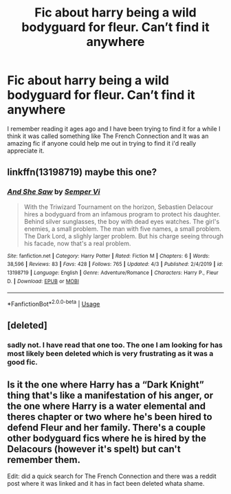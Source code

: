 #+TITLE: Fic about harry being a wild bodyguard for fleur. Can’t find it anywhere

* Fic about harry being a wild bodyguard for fleur. Can’t find it anywhere
:PROPERTIES:
:Author: ClearTransportation7
:Score: 5
:DateUnix: 1586589717.0
:DateShort: 2020-Apr-11
:FlairText: What's That Fic?
:END:
I remember reading it ages ago and I have been trying to find it for a while I think it was called something like The French Connection and It was an amazing fic if anyone could help me out in trying to find it i'd really appreciate it.


** linkffn(13198719) maybe this one?
:PROPERTIES:
:Author: TripFallLandCrawl
:Score: 2
:DateUnix: 1586607949.0
:DateShort: 2020-Apr-11
:END:

*** [[https://www.fanfiction.net/s/13198719/1/][*/And She Saw/*]] by [[https://www.fanfiction.net/u/11983364/Semper-Vi][/Semper Vi/]]

#+begin_quote
  With the Triwizard Tournament on the horizon, Sebastien Delacour hires a bodyguard from an infamous program to protect his daughter. Behind silver sunglasses, the boy with dead eyes watches. The girl's enemies, a small problem. The man with five names, a small problem. The Dark Lord, a slighly larger problem. But his charge seeing through his facade, now that's a real problem.
#+end_quote

^{/Site/:} ^{fanfiction.net} ^{*|*} ^{/Category/:} ^{Harry} ^{Potter} ^{*|*} ^{/Rated/:} ^{Fiction} ^{M} ^{*|*} ^{/Chapters/:} ^{6} ^{*|*} ^{/Words/:} ^{38,596} ^{*|*} ^{/Reviews/:} ^{83} ^{*|*} ^{/Favs/:} ^{428} ^{*|*} ^{/Follows/:} ^{765} ^{*|*} ^{/Updated/:} ^{4/3} ^{*|*} ^{/Published/:} ^{2/4/2019} ^{*|*} ^{/id/:} ^{13198719} ^{*|*} ^{/Language/:} ^{English} ^{*|*} ^{/Genre/:} ^{Adventure/Romance} ^{*|*} ^{/Characters/:} ^{Harry} ^{P.,} ^{Fleur} ^{D.} ^{*|*} ^{/Download/:} ^{[[http://www.ff2ebook.com/old/ffn-bot/index.php?id=13198719&source=ff&filetype=epub][EPUB]]} ^{or} ^{[[http://www.ff2ebook.com/old/ffn-bot/index.php?id=13198719&source=ff&filetype=mobi][MOBI]]}

--------------

*FanfictionBot*^{2.0.0-beta} | [[https://github.com/tusing/reddit-ffn-bot/wiki/Usage][Usage]]
:PROPERTIES:
:Author: FanfictionBot
:Score: 1
:DateUnix: 1586612412.0
:DateShort: 2020-Apr-11
:END:


** [deleted]
:PROPERTIES:
:Score: 1
:DateUnix: 1586591349.0
:DateShort: 2020-Apr-11
:END:

*** sadly not. I have read that one too. The one I am looking for has most likely been deleted which is very frustrating as it was a good fic.
:PROPERTIES:
:Author: ClearTransportation7
:Score: 1
:DateUnix: 1586591448.0
:DateShort: 2020-Apr-11
:END:


** Is it the one where Harry has a “Dark Knight” thing that's like a manifestation of his anger, or the one where Harry is a water elemental and theres chapter or two where he's been hired to defend Fleur and her family. There's a couple other bodyguard fics where he is hired by the Delacours (however it's spelt) but can't remember them.

Edit: did a quick search for The French Connection and there was a reddit post where it was linked and it has in fact been deleted whata shame.
:PROPERTIES:
:Author: thehoobs3
:Score: 1
:DateUnix: 1586647466.0
:DateShort: 2020-Apr-12
:END:
